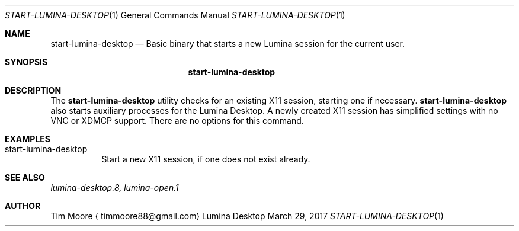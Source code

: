 .Dd March 29, 2017
.Dt START-LUMINA-DESKTOP 1
.Os Lumina Desktop Environment
.\"-------------------------------------------------------------------
.Sh NAME
.Nm start-lumina-desktop
.Nd Basic binary that starts a new Lumina session for the current 
user.
.\"-------------------------------------------------------------------
.Sh SYNOPSIS
.Nm
.\"-------------------------------------------------------------------
.Sh DESCRIPTION
The
.Nm
utility checks for an existing X11 session, starting one if necessary.
.Nm
also starts auxiliary processes for the Lumina Desktop. A newly 
created X11 session has simplified settings with no VNC or XDMCP 
support. There are no options for this command.
.\"-------------------------------------------------------------------
.Sh EXAMPLES
.Bl -tag -width indent
.It start-lumina-desktop
Start a new X11 session, if one does not exist already.
.El
.\"-------------------------------------------------------------------
.Sh SEE ALSO
.Xr lumina-desktop.8,
.Xr lumina-open.1
.\"-------------------------------------------------------------------
.Sh AUTHOR
.An Tim Moore
.Aq timmoore88@gmail.com
